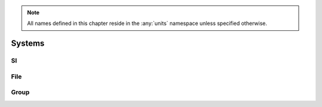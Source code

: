 .. note::

  All names defined in this chapter reside in the :any:`units` namespace unless specified otherwise.

Systems
=======

SI
--

.. doxygennamespace:: units::physical::si
    :members:
    :undoc-members:
    :outline:


File
----

.. 
   doxygenfile:: si/length.h

Group
-----

.. 
   doxygengroup:: si_length
    :content-only:
    :members:
    :undoc-members:
    :outline:
